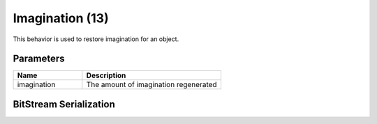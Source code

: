 Imagination (13)
================

This behavior is used to restore imagination for an object.

Parameters
----------

.. list-table ::
   :widths: 15 30
   :header-rows: 1

   * - Name
     - Description
   * - imagination
     - The amount of imagination regenerated

BitStream Serialization
-----------------------

.. todo :: Figure out serialization
